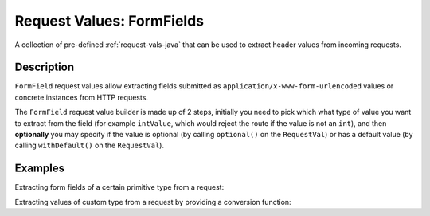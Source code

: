 .. _form-field-request-vals-java:

Request Values: FormFields
==========================

A collection of pre-defined :ref:`request-vals-java` that can be used to extract header values from incoming requests.

Description
-----------
``FormField`` request values allow extracting fields submitted as ``application/x-www-form-urlencoded`` values or concrete instances from HTTP requests.

The ``FormField`` request value builder is made up of 2 steps, initially you need to pick which what type of value you
want to extract from the field (for example ``intValue``, which would reject the route if the value is not an ``int``),
and then **optionally** you may specify if the value is optional (by calling ``optional()`` on the ``RequestVal``)
or has a default value (by calling ``withDefault()`` on the ``RequestVal``).

Examples
--------

Extracting form fields of a certain primitive type from a request:

.. includecode:: ../../../code/docs/http/javadsl/server/FormFieldRequestValsExampleTest.java#simple

Extracting values of custom type from a request by providing a conversion function:

.. includecode:: ../../../code/docs/http/javadsl/server/FormFieldRequestValsExampleTest.java#custom-unmarshal
